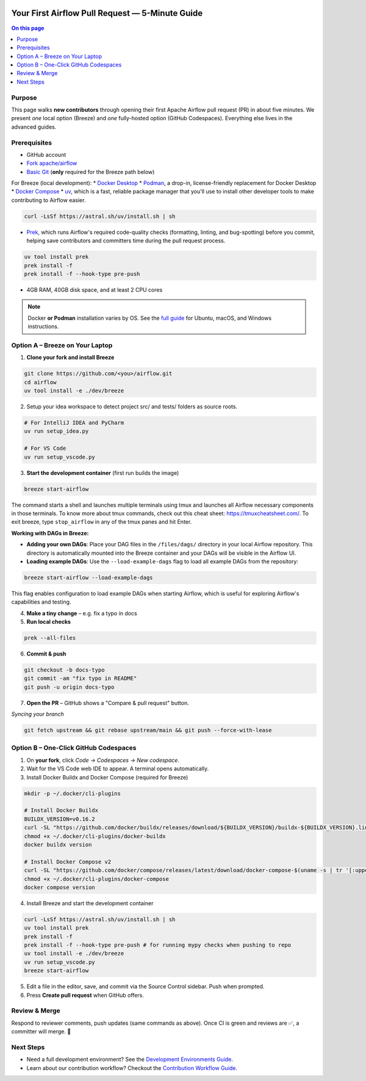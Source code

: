  .. Licensed to the Apache Software Foundation (ASF) under one
    or more contributor license agreements.  See the NOTICE file
    distributed with this work for additional information
    regarding copyright ownership.  The ASF licenses this file
    to you under the Apache License, Version 2.0 (the
    "License"); you may not use this file except in compliance
    with the License.  You may obtain a copy of the License at

 ..   http://www.apache.org/licenses/LICENSE-2.0

 .. Unless required by applicable law or agreed to in writing,
    software distributed under the License is distributed on an
    "AS IS" BASIS, WITHOUT WARRANTIES OR CONDITIONS OF ANY
    KIND, either express or implied.  See the License for the
    specific language governing permissions and limitations
    under the License.

Your First Airflow Pull Request — 5-Minute Guide
===============================================

.. contents:: On this page
   :local:
   :depth: 1


Purpose
-------
This page walks **new contributors** through opening their first
Apache Airflow pull request (PR) in about five minutes.  We present *one*
local option (Breeze) and *one* fully-hosted option (GitHub Codespaces).
Everything else lives in the advanced guides.

Prerequisites
-------------
* GitHub account
* `Fork <https://docs.github.com/en/pull-requests/collaborating-with-pull-requests/working-with-forks/fork-a-repo?tool=webui>`_ `apache/airflow <https://github.com/apache/airflow>`__
* `Basic Git <https://docs.github.com/en/get-started/git-basics/set-up-git>`__ (**only** required for the Breeze path below)

For Breeze (local development):
* `Docker Desktop <https://www.docker.com/products/docker-desktop/>`__
* `Podman <https://podman.io/>`__, a drop-in, license-friendly replacement for Docker Desktop
* `Docker Compose <https://docs.docker.com/compose/install/>`__
* `uv <https://github.com/astral-sh/uv>`__, which is a fast, reliable package manager that you'll use to install other developer tools to make contributing to Airflow easier.

.. code-block:: bash

    curl -LsSf https://astral.sh/uv/install.sh | sh
* `Prek <https://github.com/j178/prek>`__, which runs Airflow's required code-quality checks (formatting, linting, and bug-spotting) before you commit, helping save contributors and committers time during the pull request process.

.. code-block:: bash

    uv tool install prek
    prek install -f
    prek install -f --hook-type pre-push

* 4GB RAM, 40GB disk space, and at least 2 CPU cores

.. note::
   Docker **or Podman** installation varies by OS. See the `full guide <03b_contributors_quick_start_seasoned_developers.html#local-machine-development>`_ for Ubuntu, macOS, and Windows instructions.

Option A – Breeze on Your Laptop
--------------------------------
1.  **Clone your fork and install Breeze**

.. code-block:: bash

    git clone https://github.com/<you>/airflow.git
    cd airflow
    uv tool install -e ./dev/breeze

2. Setup your idea workspace to detect project src/ and tests/ folders as source roots.

.. code-block:: text

    # For IntelliJ IDEA and PyCharm
    uv run setup_idea.py

    # For VS Code
    uv run setup_vscode.py

3.  **Start the development container** (first run builds the image)

.. code-block:: bash

    breeze start-airflow

The command starts a shell and launches multiple terminals using tmux
and launches all Airflow necessary components in those terminals. To know more about tmux commands,
check out this cheat sheet: https://tmuxcheatsheet.com/. To exit breeze, type ``stop_airflow`` in any
of the tmux panes and hit Enter.

**Working with DAGs in Breeze:**

- **Adding your own DAGs**: Place your DAG files in the ``/files/dags/`` directory in your local Airflow repository. This directory is automatically mounted into the Breeze container and your DAGs will be visible in the Airflow UI.

- **Loading example DAGs**: Use the ``--load-example-dags`` flag to load all example DAGs from the repository:

.. code-block:: bash

    breeze start-airflow --load-example-dags

This flag enables configuration to load example DAGs when starting Airflow, which is useful for exploring Airflow's capabilities and testing.

4.  **Make a tiny change** – e.g. fix a typo in docs

5.  **Run local checks**

.. code-block:: bash

    prek --all-files

6.  **Commit & push**

.. code-block:: bash

    git checkout -b docs-typo
    git commit -am "fix typo in README"
    git push -u origin docs-typo

7.  **Open the PR** – GitHub shows a "Compare & pull request" button.

*Syncing your branch*

.. code-block:: bash

    git fetch upstream && git rebase upstream/main && git push --force-with-lease

Option B – One-Click GitHub Codespaces
---------------------------------------

1. On **your fork**, click *Code → Codespaces → New codespace*.
2. Wait for the VS Code web IDE to appear.  A terminal opens automatically.
3. Install Docker Buildx and Docker Compose (required for Breeze)

.. code-block:: bash

    mkdir -p ~/.docker/cli-plugins

    # Install Docker Buildx
    BUILDX_VERSION=v0.16.2
    curl -SL "https://github.com/docker/buildx/releases/download/${BUILDX_VERSION}/buildx-${BUILDX_VERSION}.linux-amd64" -o ~/.docker/cli-plugins/docker-buildx
    chmod +x ~/.docker/cli-plugins/docker-buildx
    docker buildx version

    # Install Docker Compose v2
    curl -SL "https://github.com/docker/compose/releases/latest/download/docker-compose-$(uname -s | tr '[:upper:]' '[:lower:]')-$(uname -m)" -o ~/.docker/cli-plugins/docker-compose
    chmod +x ~/.docker/cli-plugins/docker-compose
    docker compose version

4. Install Breeze and start the development container

.. code-block:: bash

      curl -LsSf https://astral.sh/uv/install.sh | sh
      uv tool install prek
      prek install -f
      prek install -f --hook-type pre-push # for running mypy checks when pushing to repo
      uv tool install -e ./dev/breeze
      uv run setup_vscode.py
      breeze start-airflow

5. Edit a file in the editor, save, and commit via the Source Control sidebar.
   Push when prompted.

6. Press **Create pull request** when GitHub offers.



Review & Merge
--------------
Respond to reviewer comments, push updates (same commands as above).  Once
CI is green and reviews are ✅, a committer will merge.  🎉

Next Steps
----------
* Need a full development environment? See the `Development Environments Guide <https://github.com/apache/airflow/blob/main/contributing-docs/06_development_environments.rst>`_.
* Learn about our contribution workflow? Checkout the `Contribution Workflow Guide <https://github.com/apache/airflow/blob/main/contributing-docs/18_contribution_workflow.rst>`_.
